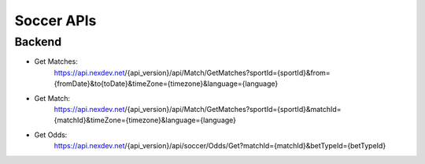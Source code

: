 Soccer APIs
============

Backend
-----------
- Get Matches: 
	https://api.nexdev.net/{api_version}/api/Match/GetMatches?sportId={sportId}&from={fromDate}&to{toDate}&timeZone={timezone}&language={language}

- Get Match:
	https://api.nexdev.net/{api_version}/api/Match/GetMatches?sportId={sportId}&matchId={matchId}&timeZone={timezone}&language={language}

- Get Odds:
	https://api.nexdev.net/{api_version}/api/soccer/Odds/Get?matchId={matchId}&betTypeId={betTypeId}
